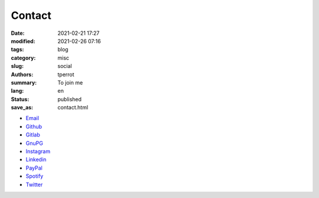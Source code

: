 =======
Contact
=======

:date: 2021-02-21 17:27
:modified: 2021-02-26 07:16
:tags: blog
:category: misc
:slug: social
:authors: tperrot
:summary: To join me
:lang: en
:status: published
:save_as: contact.html

* `Email`_
* `Github`_
* `Gitlab`_
* `GnuPG`_
* `Instagram`_
* `Linkedin`_
* `PayPal`_
* `Spotify`_
* `Twitter`_

.. _Email: mailto:thomas.perrot@tupi.fr
.. _Github: https://github.com/tprrt
.. _Gitlab: https://gitlab.com/tprrt
.. _GnuPG: https://keys.openpgp.org/vks/v1/by-fingerprint/088FDE87B7F1F018B520666B53A3D309F9177FB2
.. _Instagram: https://www.instagram.com/thomas.prrt
.. _Linkedin: https://www.linkedin.com/in/tprrt
.. _PayPal: https://paypal.me/tprrt
.. _Spotify: https://open.spotify.com/user/214b7jk6zrtpen27r7qomqydy
.. _Twitter: https://twitter.com/tprrt31
